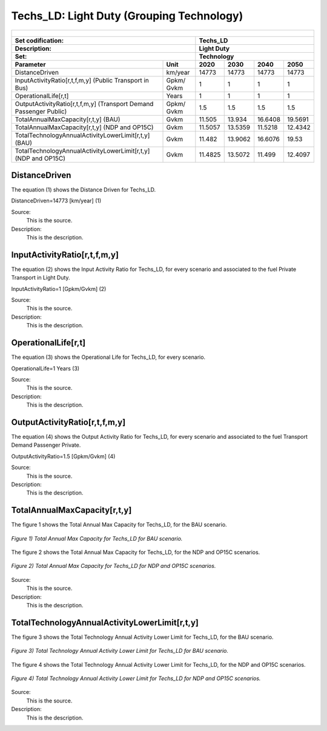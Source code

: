 Techs_LD: Light Duty (Grouping Technology)
=====================================

+-------------------------------------------------+-------+--------------+--------------+--------------+--------------+
| .. figure:: img/Techs_LD.png                                                                                        |
|    :align:   center                                                                                                 |
|    :width:   500 px                                                                                                 |
+-------------------------------------------------+-------+--------------+--------------+--------------+--------------+
| Set codification:                                       |Techs_LD                                                   |
+-------------------------------------------------+-------+--------------+--------------+--------------+--------------+
| Description:                                            |Light Duty                                                 |
+-------------------------------------------------+-------+--------------+--------------+--------------+--------------+
| Set:                                                    |Technology                                                 |
+-------------------------------------------------+-------+--------------+--------------+--------------+--------------+
| Parameter                                       | Unit  | 2020         | 2030         | 2040         |  2050        |
+=================================================+=======+==============+==============+==============+==============+
| DistanceDriven                                  |km/year| 14773        | 14773        | 14773        | 14773        |
+-------------------------------------------------+-------+--------------+--------------+--------------+--------------+
| InputActivityRatio[r,t,f,m,y] (Public           | Gpkm/ | 1            | 1            | 1            | 1            |
| Transport in Bus)                               | Gvkm  |              |              |              |              |
+-------------------------------------------------+-------+--------------+--------------+--------------+--------------+
| OperationalLife[r,t]                            | Years | 1            | 1            | 1            | 1            |
+-------------------------------------------------+-------+--------------+--------------+--------------+--------------+
| OutputActivityRatio[r,t,f,m,y] (Transport Demand| Gpkm/ | 1.5          | 1.5          | 1.5          | 1.5          |
| Passenger Public)                               | Gvkm  |              |              |              |              |
+-------------------------------------------------+-------+--------------+--------------+--------------+--------------+
| TotalAnnualMaxCapacity[r,t,y] (BAU)             | Gvkm  | 11.505       | 13.934       | 16.6408      | 19.5691      |
+-------------------------------------------------+-------+--------------+--------------+--------------+--------------+
| TotalAnnualMaxCapacity[r,t,y] (NDP and OP15C)   | Gvkm  | 11.5057      | 13.5359      | 11.5218      | 12.4342      |
+-------------------------------------------------+-------+--------------+--------------+--------------+--------------+
| TotalTechnologyAnnualActivityLowerLimit[r,t,y]  | Gvkm  | 11.482       | 13.9062      | 16.6076      | 19.53        |
| (BAU)                                           |       |              |              |              |              |
+-------------------------------------------------+-------+--------------+--------------+--------------+--------------+
| TotalTechnologyAnnualActivityLowerLimit[r,t,y]  | Gvkm  | 11.4825      | 13.5072      | 11.499       | 12.4097      |
| (NDP and OP15C)                                 |       |              |              |              |              |
+-------------------------------------------------+-------+--------------+--------------+--------------+--------------+


DistanceDriven
+++++++++
The equation (1) shows the Distance Driven for Techs_LD.

DistanceDriven=14773 [km/year]   (1)

Source:
   This is the source. 
   
Description: 
   This is the description. 
   
InputActivityRatio[r,t,f,m,y]
+++++++++
The equation (2) shows the Input Activity Ratio for Techs_LD, for every scenario and associated to the fuel Private Transport in Light Duty.

InputActivityRatio=1  [Gpkm/Gvkm]   (2)

Source:
   This is the source. 
   
Description: 
   This is the description.
   
OperationalLife[r,t]
+++++++++
The equation (3) shows the Operational Life for Techs_LD, for every scenario.

OperationalLife=1 Years   (3)

Source:
   This is the source. 
   
Description: 
   This is the description.   
   
OutputActivityRatio[r,t,f,m,y]
+++++++++
The equation (4) shows the Output Activity Ratio for Techs_LD, for every scenario and associated to the fuel Transport Demand Passenger Private.

OutputActivityRatio=1.5 [Gpkm/Gvkm]   (4)

Source:
   This is the source. 
   
Description: 
   This is the description. 
   
TotalAnnualMaxCapacity[r,t,y]
+++++++++
The figure 1 shows the Total Annual Max Capacity for Techs_LD, for the BAU scenario.

.. figure:: img/Techs_LD_TotalAnnualMaxCapacity_BAU.png
   :align:   center
   :width:   700 px
   
   *Figure 1) Total Annual Max Capacity for Techs_LD for BAU scenario.*
   
The figure 2 shows the Total Annual Max Capacity for Techs_LD, for the NDP and OP15C scenarios.

.. figure:: img/Techs_LD_TotalAnnualMaxCapacity_NDP_OP15C.png
   :align:   center
   :width:   700 px
   
   *Figure 2) Total Annual Max Capacity for Techs_LD for NDP and OP15C scenarios.*

Source:
   This is the source. 
   
Description: 
   This is the description.
   
TotalTechnologyAnnualActivityLowerLimit[r,t,y]
+++++++++
The figure 3 shows the Total Technology Annual Activity Lower Limit for Techs_LD, for the BAU scenario.

.. figure:: img/Techs_LD_TotalTechnologyAnnualActivityLowerLimit_BAU.png
   :align:   center
   :width:   700 px
   
   *Figure 3) Total Technology Annual Activity Lower Limit for Techs_LD for BAU scenario.*
   
The figure 4 shows the Total Technology Annual Activity Lower Limit for Techs_LD, for the NDP and OP15C scenarios.

.. figure:: img/Techs_LD_TotalTechnologyAnnualActivityLowerLimit_NDP_OP.png
   :align:   center
   :width:   700 px
   
   *Figure 4) Total Technology Annual Activity Lower Limit for Techs_LD for NDP and OP15C scenarios.*

Source:
   This is the source. 
   
Description: 
   This is the description.
